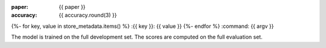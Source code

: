 :paper: {{ paper }}
:accuracy: {{ accuracy.round(3) }}
{%- for key, value in store_metadata.items()  %}
:{{  key }}: {{ value }}
{%- endfor %}
:command: {{ argv }}

==================== ========== ========== ========== ==========
                 tag  precision     recall   f1-score    support
==================== ========== ========== ========== ==========
{%- for t, p, r, f, s in tprfs %}
{%- set t = t.replace('+', '\+').replace('_', '\_').rjust(20) %}
{%- set p = '{:0.3f}'.format(p).rjust(10) %}
{%- set r = '{:0.3f}'.format(r).rjust(10) %}
{%- set f = '{:0.3f}'.format(f).rjust(10) %}
{%- set s = (s|string).rjust(10) %}
{{ t              }} {{ p    }} {{ r    }} {{ f    }} {{ s    }}
{%- endfor %}
-------------------- ---------- ---------- ---------- ----------
{%- set p_avg = '{:0.3f}'.format(p_avg).rjust(10) %}
{%- set r_avg = '{:0.3f}'.format(r_avg).rjust(10) %}
{%- set f_avg = '{:0.3f}'.format(f_avg).rjust(10) %}
{%- set s_sum = (s_sum|string).rjust(10) %}
  weighted avg/total {{ p_avg}} {{ r_avg}} {{ f_avg}} {{ s_sum}}
==================== ========== ========== ========== ==========

The model is trained on the full development set.
The scores are computed on the full evaluation set.
